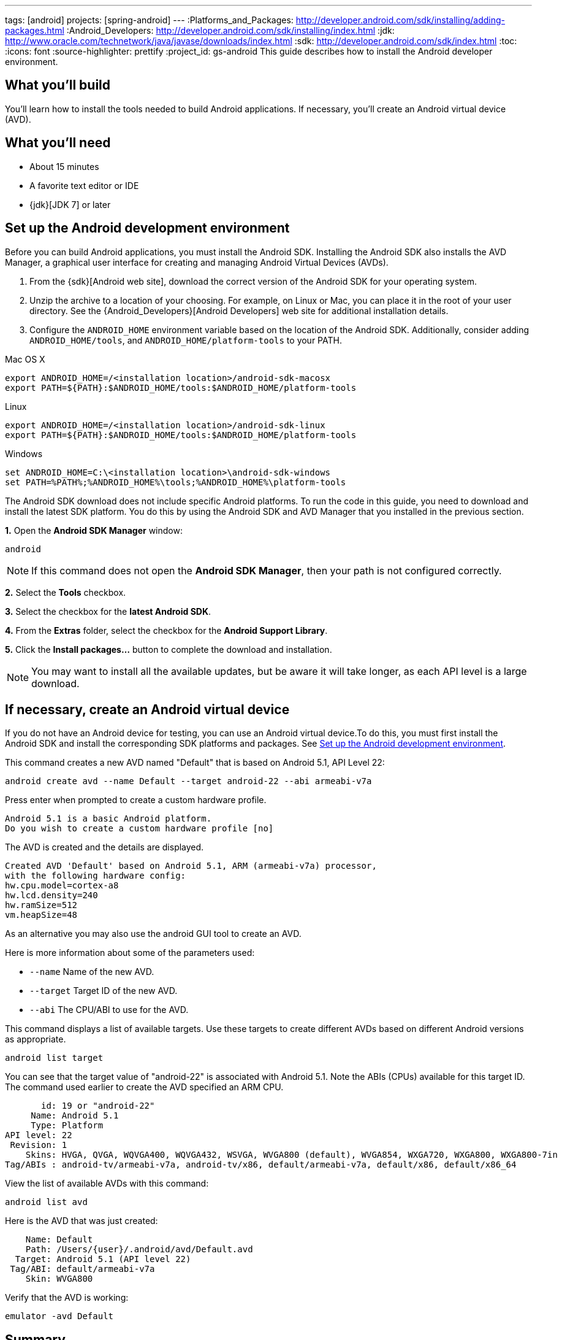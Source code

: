 ---
tags: [android]
projects: [spring-android]
---
:Platforms_and_Packages: http://developer.android.com/sdk/installing/adding-packages.html
:Android_Developers: http://developer.android.com/sdk/installing/index.html
:jdk: http://www.oracle.com/technetwork/java/javase/downloads/index.html
:sdk: http://developer.android.com/sdk/index.html
:toc:
:icons: font
:source-highlighter: prettify
:project_id: gs-android
This guide describes how to install the Android developer environment.

== What you'll build

You'll learn how to install the tools needed to build Android applications. If necessary, you'll create an Android virtual device (AVD).

== What you'll need

 - About 15 minutes
 - A favorite text editor or IDE
 - {jdk}[JDK 7] or later

[[android-dev-env]]
== Set up the Android development environment

Before you can build Android applications, you must install the Android SDK. Installing the Android SDK also installs the AVD Manager, a graphical user interface for creating and managing Android Virtual Devices (AVDs). 

1. From the {sdk}[Android web site], download the correct version of the Android SDK for your operating system. 

2. Unzip the archive to a location of your choosing. For example, on Linux or Mac, you can place it in the root of your user directory. See the {Android_Developers}[Android Developers] web site for additional installation details.

3. Configure the `ANDROID_HOME` environment variable based on the location of the Android SDK. Additionally, consider adding `ANDROID_HOME/tools`, and  `ANDROID_HOME/platform-tools` to your PATH.

//

Mac OS X::
----
export ANDROID_HOME=/<installation location>/android-sdk-macosx
export PATH=${PATH}:$ANDROID_HOME/tools:$ANDROID_HOME/platform-tools
----

Linux::
----
export ANDROID_HOME=/<installation location>/android-sdk-linux
export PATH=${PATH}:$ANDROID_HOME/tools:$ANDROID_HOME/platform-tools
----

Windows::
----
set ANDROID_HOME=C:\<installation location>\android-sdk-windows
set PATH=%PATH%;%ANDROID_HOME%\tools;%ANDROID_HOME%\platform-tools
----
    

The Android SDK download does not include specific Android platforms. To run the code in this guide, you need to download and install the latest SDK platform. You do this by using the Android SDK and AVD Manager that you installed in the previous section.

**1.** Open the **Android SDK Manager** window:

----
android
----

NOTE: If this command does not open the *Android SDK Manager*, then your path is not configured correctly.

**2.** Select the **Tools** checkbox.

**3.** Select the checkbox for the **latest Android SDK**.

**4.** From the **Extras** folder, select the checkbox for the **Android Support Library**.

**5.** Click the **Install packages...** button to complete the download and installation.

NOTE: You may want to install all the available updates, but be aware it will take longer, as each API level is a large download.

[[android-virtual-device]]
== If necessary, create an Android virtual device

If you do not have an Android device for testing, you can use an Android virtual device.To do this, you must first install the Android SDK and install the corresponding SDK platforms and packages. See <<android-dev-env>>.


This command creates a new AVD named "Default" that is based on Android 5.1, API Level 22:

----
android create avd --name Default --target android-22 --abi armeabi-v7a
----

Press enter when prompted to create a custom hardware profile.

....
Android 5.1 is a basic Android platform.
Do you wish to create a custom hardware profile [no]
....

The AVD is created and the details are displayed.

....
Created AVD 'Default' based on Android 5.1, ARM (armeabi-v7a) processor,
with the following hardware config:
hw.cpu.model=cortex-a8
hw.lcd.density=240
hw.ramSize=512
vm.heapSize=48
....

As an alternative you may also use the android GUI tool to create an AVD.

Here is more information about some of the parameters used:

 - `--name` Name of the new AVD.
 - `--target` Target ID of the new AVD.
 - `--abi` The CPU/ABI to use for the AVD.

This command displays a list of available targets. Use these targets to create different AVDs based on different Android versions as appropriate.

----
android list target
----

You can see that the target value of "android-22" is associated with Android 5.1. Note the ABIs (CPUs) available for this target ID. The command used earlier to create the AVD specified an ARM CPU.

....
       id: 19 or "android-22"
     Name: Android 5.1
     Type: Platform
API level: 22
 Revision: 1
    Skins: HVGA, QVGA, WQVGA400, WQVGA432, WSVGA, WVGA800 (default), WVGA854, WXGA720, WXGA800, WXGA800-7in
Tag/ABIs : android-tv/armeabi-v7a, android-tv/x86, default/armeabi-v7a, default/x86, default/x86_64
....

View the list of available AVDs with this command:

----
android list avd
----

Here is the AVD that was just created:

....
    Name: Default
    Path: /Users/{user}/.android/avd/Default.avd
  Target: Android 5.1 (API level 22)
 Tag/ABI: default/armeabi-v7a
    Skin: WVGA800
....


Verify that the AVD is working:

----
emulator -avd Default
----

== Summary

Congratulations! You have just installed the Android development environment, which can be used with Spring.


